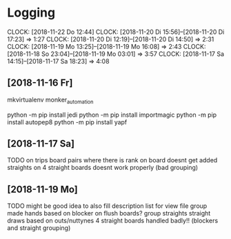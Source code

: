 * Logging
  CLOCK: [2018-11-22 Do 12:44]
  CLOCK: [2018-11-20 Di 15:56]--[2018-11-20 Di 17:23] =>  1:27
  CLOCK: [2018-11-20 Di 12:19]--[2018-11-20 Di 14:50] =>  2:31
  CLOCK: [2018-11-19 Mo 13:25]--[2018-11-19 Mo 16:08] =>  2:43
  CLOCK: [2018-11-18 So 23:04]--[2018-11-19 Mo 03:01] =>  3:57
  CLOCK: [2018-11-17 Sa 14:15]--[2018-11-17 Sa 18:23] =>  4:08

** [2018-11-16 Fr]
mkvirtualenv monker_automation

python -m pip install jedi
python -m pip install importmagic
python -m pip install autopep8
python -m pip install yapf

** [2018-11-17 Sa] 

TODO 
on trips board pairs where there is rank on board doesnt get added
straights on 4 straight boards doesnt work properly (bad grouping)

** [2018-11-19 Mo]
   :PROPERTIES:
   :ORDERED:  t
   :END:

TODO
might be good idea to also fill description list for view file
group made hands based on blocker on flush boards?
group straights straight draws based on outs/nuttynes
4 straight boards handled badly!! (blockers and straight grouping)
   
